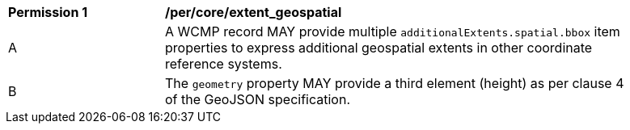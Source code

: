 [[per_core_extent_geospatial]]
[width="90%",cols="2,6a"]
|===
^|*Permission {counter:per-id}* |*/per/core/extent_geospatial*
^|A |A WCMP record MAY provide multiple `+additionalExtents.spatial.bbox+` item properties to express additional geospatial extents in other coordinate reference systems.
^|B |The `+geometry+` property MAY provide a third element (height) as per clause 4 of the GeoJSON specification.
|===
//per3